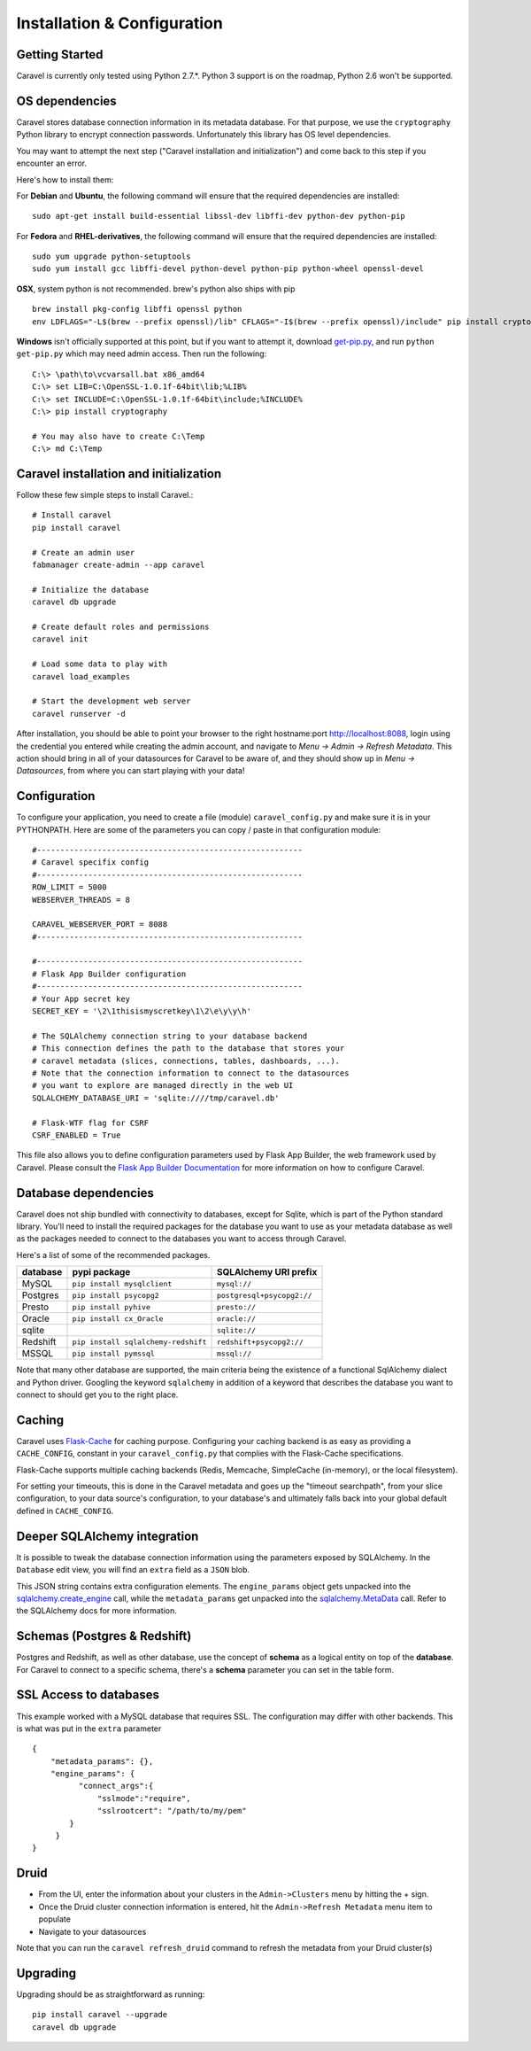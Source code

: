 Installation & Configuration
============================

Getting Started
---------------

Caravel is currently only tested using Python 2.7.*. Python 3 support is
on the roadmap, Python 2.6 won't be supported.


OS dependencies
---------------

Caravel stores database connection information in its metadata database.
For that purpose, we use the ``cryptography`` Python library to encrypt
connection passwords. Unfortunately this library has OS level dependencies.

You may want to attempt the next step
("Caravel installation and initialization") and come back to this step if
you encounter an error.

Here's how to install them:

For **Debian** and **Ubuntu**, the following command will ensure that
the required dependencies are installed: ::

    sudo apt-get install build-essential libssl-dev libffi-dev python-dev python-pip

For **Fedora** and **RHEL-derivatives**, the following command will ensure
that the required dependencies are installed: ::
    
    sudo yum upgrade python-setuptools
    sudo yum install gcc libffi-devel python-devel python-pip python-wheel openssl-devel

**OSX**, system python is not recommended. brew's python also ships with pip  ::

    brew install pkg-config libffi openssl python
    env LDFLAGS="-L$(brew --prefix openssl)/lib" CFLAGS="-I$(brew --prefix openssl)/include" pip install cryptography

**Windows** isn't officially supported at this point, but if you want to
attempt it, download `get-pip.py <https://bootstrap.pypa.io/get-pip.py>`_, and run ``python get-pip.py`` which may need admin access. Then run the following: ::

    C:\> \path\to\vcvarsall.bat x86_amd64
    C:\> set LIB=C:\OpenSSL-1.0.1f-64bit\lib;%LIB%
    C:\> set INCLUDE=C:\OpenSSL-1.0.1f-64bit\include;%INCLUDE%
    C:\> pip install cryptography

    # You may also have to create C:\Temp
    C:\> md C:\Temp


Caravel installation and initialization
---------------------------------------
Follow these few simple steps to install Caravel.::

    # Install caravel
    pip install caravel

    # Create an admin user
    fabmanager create-admin --app caravel

    # Initialize the database
    caravel db upgrade

    # Create default roles and permissions
    caravel init

    # Load some data to play with
    caravel load_examples

    # Start the development web server
    caravel runserver -d


After installation, you should be able to point your browser to the right
hostname:port `http://localhost:8088 <http://localhost:8088>`_, login using
the credential you entered while creating the admin account, and navigate to
`Menu -> Admin -> Refresh Metadata`. This action should bring in all of
your datasources for Caravel to be aware of, and they should show up in
`Menu -> Datasources`, from where you can start playing with your data!


Configuration
-------------

To configure your application, you need to create a file (module)
``caravel_config.py`` and make sure it is in your PYTHONPATH. Here are some
of the parameters you can copy / paste in that configuration module: ::

    #---------------------------------------------------------
    # Caravel specifix config
    #---------------------------------------------------------
    ROW_LIMIT = 5000
    WEBSERVER_THREADS = 8

    CARAVEL_WEBSERVER_PORT = 8088
    #---------------------------------------------------------

    #---------------------------------------------------------
    # Flask App Builder configuration
    #---------------------------------------------------------
    # Your App secret key
    SECRET_KEY = '\2\1thisismyscretkey\1\2\e\y\y\h'

    # The SQLAlchemy connection string to your database backend
    # This connection defines the path to the database that stores your
    # caravel metadata (slices, connections, tables, dashboards, ...).
    # Note that the connection information to connect to the datasources
    # you want to explore are managed directly in the web UI
    SQLALCHEMY_DATABASE_URI = 'sqlite:////tmp/caravel.db'

    # Flask-WTF flag for CSRF
    CSRF_ENABLED = True

This file also allows you to define configuration parameters used by
Flask App Builder, the web framework used by Caravel. Please consult
the `Flask App Builder Documentation
<http://flask-appbuilder.readthedocs.org/en/latest/config.html>`_
for more information on how to configure Caravel.

Database dependencies
---------------------

Caravel does not ship bundled with connectivity to databases, except
for Sqlite, which is part of the Python standard library.
You'll need to install the required packages for the database you
want to use as your metadata database as well as the packages needed to
connect to the databases you want to access through Caravel.

Here's a list of some of the recommended packages.

+---------------+-------------------------------------+-------------------------------------------------+
| database      | pypi package                        | SQLAlchemy URI prefix                           |
+===============+=====================================+=================================================+
|  MySQL        | ``pip install mysqlclient``         | ``mysql://``                                    |
+---------------+-------------------------------------+-------------------------------------------------+
|  Postgres     | ``pip install psycopg2``            | ``postgresql+psycopg2://``                      |
+---------------+-------------------------------------+-------------------------------------------------+
|  Presto       | ``pip install pyhive``              | ``presto://``                                   |
+---------------+-------------------------------------+-------------------------------------------------+
|  Oracle       | ``pip install cx_Oracle``           | ``oracle://``                                   |
+---------------+-------------------------------------+-------------------------------------------------+
|  sqlite       |                                     | ``sqlite://``                                   |
+---------------+-------------------------------------+-------------------------------------------------+
|  Redshift     | ``pip install sqlalchemy-redshift`` | ``redshift+psycopg2://``                        |
+---------------+-------------------------------------+-------------------------------------------------+
|  MSSQL        | ``pip install pymssql``             | ``mssql://``                                    |
+---------------+-------------------------------------+-------------------------------------------------+

Note that many other database are supported, the main criteria being the
existence of a functional SqlAlchemy dialect and Python driver. Googling
the keyword ``sqlalchemy`` in addition of a keyword that describes the
database you want to connect to should get you to the right place.


Caching
-------

Caravel uses `Flask-Cache <https://pythonhosted.org/Flask-Cache/>`_ for
caching purpose. Configuring your caching backend is as easy as providing
a ``CACHE_CONFIG``, constant in your ``caravel_config.py`` that
complies with the Flask-Cache specifications.

Flask-Cache supports multiple caching backends (Redis, Memcache,
SimpleCache (in-memory), or the local filesystem).

For setting your timeouts, this is done in the Caravel metadata and goes
up the "timeout searchpath", from your slice configuration, to your
data source's configuration, to your database's and ultimately falls back
into your global default defined in ``CACHE_CONFIG``.


Deeper SQLAlchemy integration
-----------------------------

It is possible to tweak the database connection information using the
parameters exposed by SQLAlchemy. In the ``Database`` edit view, you will
find an ``extra`` field as a ``JSON`` blob.

.. image:: _static/img/tutorial/add_db.png
   :scale: 30 %

This JSON string contains extra configuration elements. The ``engine_params``
object gets unpacked into the
`sqlalchemy.create_engine <http://docs.sqlalchemy.org/en/latest/core/engines.html#sqlalchemy.create_engine>`_ call,
while the ``metadata_params`` get unpacked into the
`sqlalchemy.MetaData <http://docs.sqlalchemy.org/en/rel_1_0/core/metadata.html#sqlalchemy.schema.MetaData>`_ call. Refer to the SQLAlchemy docs for more information.


Schemas (Postgres & Redshift)
-----------------------------

Postgres and Redshift, as well as other database,
use the concept of **schema** as a logical entity
on top of the **database**. For Caravel to connect to a specific schema,
there's a **schema** parameter you can set in the table form.


SSL Access to databases
-----------------------
This example worked with a MySQL database that requires SSL. The configuration
may differ with other backends. This is what was put in the ``extra``
parameter ::

    {
        "metadata_params": {},
        "engine_params": {
              "connect_args":{
                  "sslmode":"require",
                  "sslrootcert": "/path/to/my/pem"
            }
         }
    }


Druid
-----

* From the UI, enter the information about your clusters in the
  ``Admin->Clusters`` menu by hitting the + sign.

* Once the Druid cluster connection information is entered, hit the
  ``Admin->Refresh Metadata`` menu item to populate

* Navigate to your datasources

Note that you can run the ``caravel refresh_druid`` command to refresh the
metadata from your Druid cluster(s)


Upgrading
---------

Upgrading should be as straightforward as running::

    pip install caravel --upgrade
    caravel db upgrade
